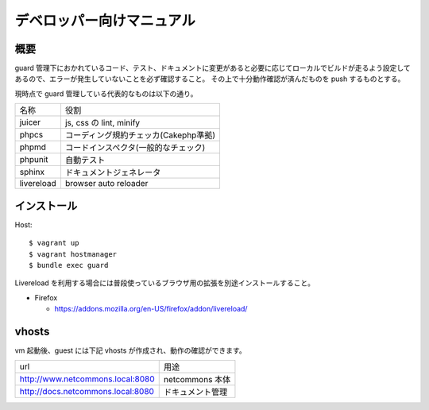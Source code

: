 ##########################
デベロッパー向けマニュアル
##########################

====
概要
====

guard 管理下におかれているコード、テスト、ドキュメントに変更があると必要に応じてローカルでビルドが走るよう設定してあるので、エラーが発生していないことを必ず確認すること。
その上で十分動作確認が済んだものを push するものとする。

現時点で guard 管理している代表的なものは以下の通り。

.. tabularcolumns::
+--------------+----------------------------------------+
|名称          |役割                                    |
+--------------+----------------------------------------+
|juicer        |js, css の lint, minify                 |
+--------------+----------------------------------------+
|phpcs         |コーディング規約チェッカ(Cakephp準拠)   |
+--------------+----------------------------------------+
|phpmd         |コードインスペクタ(一般的なチェック)    |
+--------------+----------------------------------------+
|phpunit       |自動テスト                              |
+--------------+----------------------------------------+
|sphinx        |ドキュメントジェネレータ                |
+--------------+----------------------------------------+
|livereload    |browser auto reloader                   |
+--------------+----------------------------------------+

=============
 インストール
=============

Host::

  $ vagrant up
  $ vagrant hostmanager
  $ bundle exec guard

Livereload を利用する場合には普段使っているブラウザ用の拡張を別途インストールすること。

* Firefox

  * https://addons.mozilla.org/en-US/firefox/addon/livereload/

======
vhosts
======

vm 起動後、guest には下記 vhosts が作成され、動作の確認ができます。

+----------------------------------+----------------------------------------+
|url                               |用途                                    |
+----------------------------------+----------------------------------------+
|http://www.netcommons.local:8080  |netcommons 本体                         |
+----------------------------------+----------------------------------------+
|http://docs.netcommons.local:8080 |ドキュメント管理                        |
+----------------------------------+----------------------------------------+
